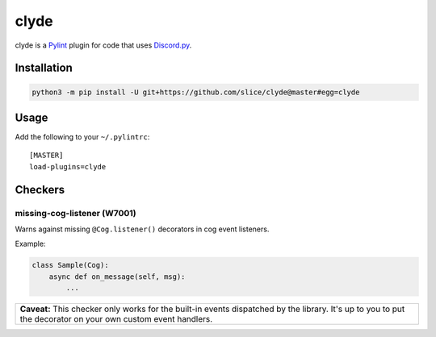 clyde
=====

clyde is a Pylint_ plugin for code that uses Discord.py_.

.. _Pylint: https://www.pylint.org
.. _Discord.py: https://discordpy.readthedocs.io/en/latest

Installation
------------

.. code:: sh

    python3 -m pip install -U git+https://github.com/slice/clyde@master#egg=clyde

Usage
-----

Add the following to your ``~/.pylintrc``::

    [MASTER]
    load-plugins=clyde

Checkers
--------

missing-cog-listener (W7001)
~~~~~~~~~~~~~~~~~~~~~~~~~~~~

Warns against missing ``@Cog.listener()`` decorators in cog event listeners.

Example:

.. code:: python3

    class Sample(Cog):
        async def on_message(self, msg):
            ...

+---------------------------------------------------------------------------------+
| **Caveat:** This checker only works for the built-in events dispatched by the   |
| library. It's up to you to put the decorator on your own custom event handlers. |
+---------------------------------------------------------------------------------+
